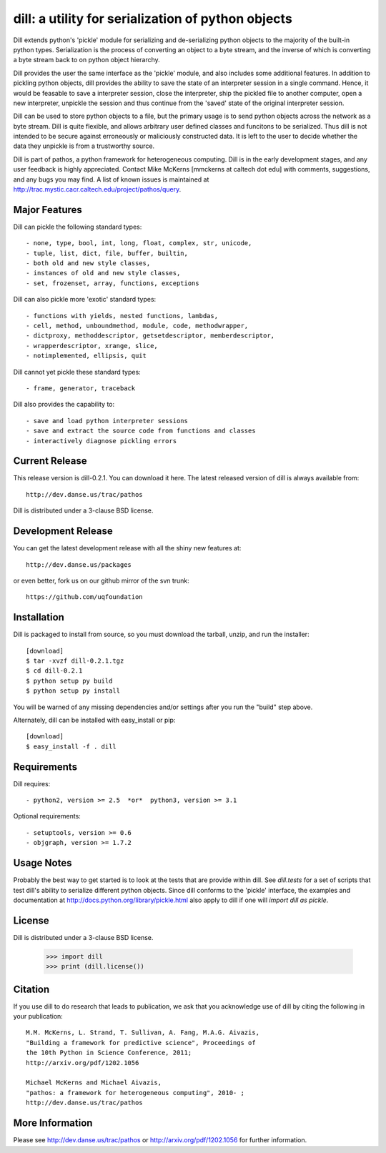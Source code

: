 ---------------------------------------------------
dill: a utility for serialization of python objects
---------------------------------------------------

Dill extends python's 'pickle' module for serializing and de-serializing
python objects to the majority of the built-in python types. Serialization
is the process of converting an object to a byte stream, and the inverse
of which is converting a byte stream back to on python object hierarchy.

Dill provides the user the same interface as the 'pickle' module, and
also includes some additional features. In addition to pickling python
objects, dill provides the ability to save the state of an interpreter
session in a single command.  Hence, it would be feasable to save a
interpreter session, close the interpreter, ship the pickled file to
another computer, open a new interpreter, unpickle the session and
thus continue from the 'saved' state of the original interpreter
session.

Dill can be used to store python objects to a file, but the primary
usage is to send python objects across the network as a byte stream.
Dill is quite flexible, and allows arbitrary user defined classes
and funcitons to be serialized.  Thus dill is not intended to be
secure against erroneously or maliciously constructed data. It is
left to the user to decide whether the data they unpickle is from
a trustworthy source.

Dill is part of pathos, a python framework for heterogeneous computing.
Dill is in the early development stages, and any user feedback is
highly appreciated. Contact Mike McKerns [mmckerns at caltech dot edu] with
comments, suggestions, and any bugs you may find.  A list of known issues
is maintained at http://trac.mystic.cacr.caltech.edu/project/pathos/query.


Major Features
==============

Dill can pickle the following standard types::

    - none, type, bool, int, long, float, complex, str, unicode,
    - tuple, list, dict, file, buffer, builtin,
    - both old and new style classes,
    - instances of old and new style classes,
    - set, frozenset, array, functions, exceptions

Dill can also pickle more 'exotic' standard types::

    - functions with yields, nested functions, lambdas,
    - cell, method, unboundmethod, module, code, methodwrapper,
    - dictproxy, methoddescriptor, getsetdescriptor, memberdescriptor,
    - wrapperdescriptor, xrange, slice,
    - notimplemented, ellipsis, quit

Dill cannot yet pickle these standard types::

    - frame, generator, traceback

Dill also provides the capability to::

    - save and load python interpreter sessions
    - save and extract the source code from functions and classes
    - interactively diagnose pickling errors


Current Release
===============

This release version is dill-0.2.1. You can download it here.
The latest released version of dill is always available from::

    http://dev.danse.us/trac/pathos

Dill is distributed under a 3-clause BSD license.


Development Release
===================

You can get the latest development release with all the shiny new features at::

    http://dev.danse.us/packages

or even better, fork us on our github mirror of the svn trunk::

    https://github.com/uqfoundation


Installation
============

Dill is packaged to install from source, so you must
download the tarball, unzip, and run the installer::

    [download]
    $ tar -xvzf dill-0.2.1.tgz
    $ cd dill-0.2.1
    $ python setup py build
    $ python setup py install

You will be warned of any missing dependencies and/or settings
after you run the "build" step above. 

Alternately, dill can be installed with easy_install or pip::

    [download]
    $ easy_install -f . dill


Requirements
============

Dill requires::

    - python2, version >= 2.5  *or*  python3, version >= 3.1

Optional requirements::

    - setuptools, version >= 0.6
    - objgraph, version >= 1.7.2


Usage Notes
===========

Probably the best way to get started is to look at the tests
that are provide within dill. See `dill.tests` for a set of scripts
that test dill's ability to serialize different python objects.
Since dill conforms to the 'pickle' interface, the examples and
documentation at http://docs.python.org/library/pickle.html also
apply to dill if one will `import dill as pickle`.


License
=======

Dill is distributed under a 3-clause BSD license.

    >>> import dill
    >>> print (dill.license())


Citation
========

If you use dill to do research that leads to publication,
we ask that you acknowledge use of dill by citing the
following in your publication::

    M.M. McKerns, L. Strand, T. Sullivan, A. Fang, M.A.G. Aivazis,
    "Building a framework for predictive science", Proceedings of
    the 10th Python in Science Conference, 2011;
    http://arxiv.org/pdf/1202.1056

    Michael McKerns and Michael Aivazis,
    "pathos: a framework for heterogeneous computing", 2010- ;
    http://dev.danse.us/trac/pathos


More Information
================

Please see http://dev.danse.us/trac/pathos or http://arxiv.org/pdf/1202.1056 for further information.



